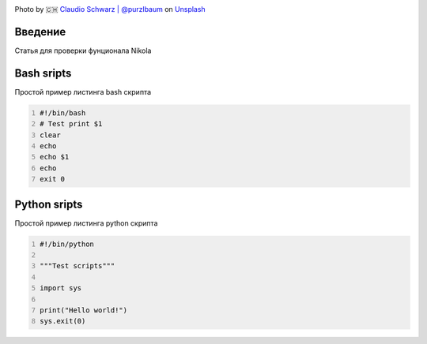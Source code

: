 .. title: First Post
.. slug: first-post
.. date: 2020-12-13 17:54:01 UTC+03:00
.. tags: 
.. category: 
.. link: 
.. description: 
.. type: text
.. status: draft
.. author: Sergey <DerNitro> Utkin

.. _Claudio Schwarz | @purzlbaum: https://unsplash.com/@purzlbaum?utm_source=unsplash&amp;utm_medium=referral&amp;utm_content=creditCopyText
.. _Unsplash: https://unsplash.com/s/photos/first?utm_source=unsplash&amp;utm_medium=referral&amp;utm_content=creditCopyText

.. |PostImage| image:: /images/posts/first_post/claudio-schwarz-purzlbaum-jSqwyZ5gP0U-unsplash.jpg
    :width: 40%
    :target: `Claudio Schwarz | @purzlbaum`_

.. |PostImageTitle| replace:: Photo by 🇨🇭 `Claudio Schwarz | @purzlbaum`_ on Unsplash_


|PostImage|

|PostImageTitle|

Введение
--------
Статья для проверки фунционала Nikola

Bash sripts
-----------
Простой пример листинга bash скрипта

.. code-block:: bash
    :number-lines:

    #!/bin/bash
    # Test print $1
    clear
    echo
    echo $1
    echo
    exit 0

Python sripts
-------------
Простой пример листинга python скрипта

.. code-block:: python
    :number-lines:

    #!/bin/python

    """Test scripts"""

    import sys

    print("Hello world!")
    sys.exit(0)

